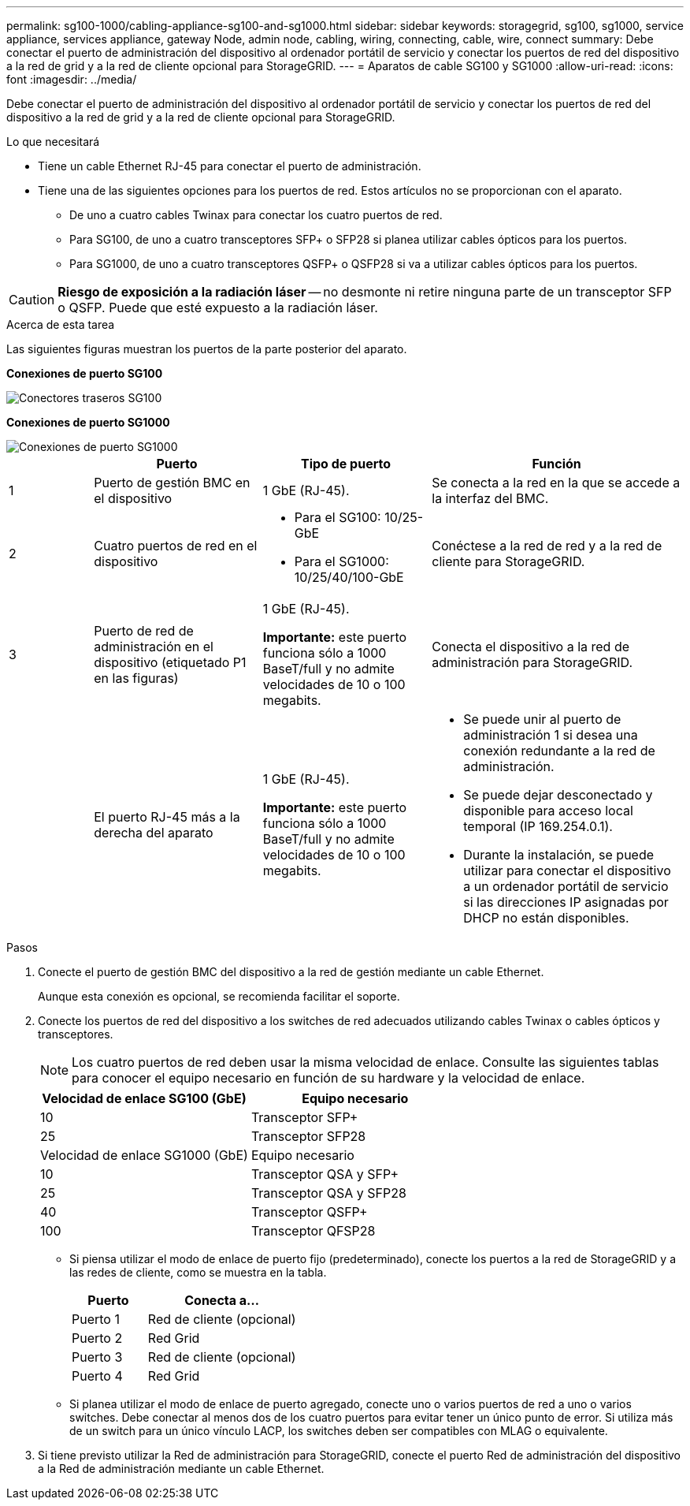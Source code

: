 ---
permalink: sg100-1000/cabling-appliance-sg100-and-sg1000.html 
sidebar: sidebar 
keywords: storagegrid, sg100, sg1000, service appliance, services appliance, gateway Node, admin node, cabling, wiring, connecting, cable, wire, connect 
summary: Debe conectar el puerto de administración del dispositivo al ordenador portátil de servicio y conectar los puertos de red del dispositivo a la red de grid y a la red de cliente opcional para StorageGRID. 
---
= Aparatos de cable SG100 y SG1000
:allow-uri-read: 
:icons: font
:imagesdir: ../media/


[role="lead"]
Debe conectar el puerto de administración del dispositivo al ordenador portátil de servicio y conectar los puertos de red del dispositivo a la red de grid y a la red de cliente opcional para StorageGRID.

.Lo que necesitará
* Tiene un cable Ethernet RJ-45 para conectar el puerto de administración.
* Tiene una de las siguientes opciones para los puertos de red. Estos artículos no se proporcionan con el aparato.
+
** De uno a cuatro cables Twinax para conectar los cuatro puertos de red.
** Para SG100, de uno a cuatro transceptores SFP+ o SFP28 si planea utilizar cables ópticos para los puertos.
** Para SG1000, de uno a cuatro transceptores QSFP+ o QSFP28 si va a utilizar cables ópticos para los puertos.





CAUTION: *Riesgo de exposición a la radiación láser* -- no desmonte ni retire ninguna parte de un transceptor SFP o QSFP. Puede que esté expuesto a la radiación láser.

.Acerca de esta tarea
Las siguientes figuras muestran los puertos de la parte posterior del aparato.

*Conexiones de puerto SG100*

image::../media/sg100_connections.png[Conectores traseros SG100]

*Conexiones de puerto SG1000*

image::../media/sg1000_connections.png[Conexiones de puerto SG1000]

[cols="1a,2a,2a,3a"]
|===
|  | Puerto | Tipo de puerto | Función 


 a| 
1
 a| 
Puerto de gestión BMC en el dispositivo
 a| 
1 GbE (RJ-45).
 a| 
Se conecta a la red en la que se accede a la interfaz del BMC.



 a| 
2
 a| 
Cuatro puertos de red en el dispositivo
 a| 
* Para el SG100: 10/25-GbE
* Para el SG1000: 10/25/40/100-GbE

 a| 
Conéctese a la red de red y a la red de cliente para StorageGRID.



 a| 
3
 a| 
Puerto de red de administración en el dispositivo (etiquetado P1 en las figuras)
 a| 
1 GbE (RJ-45).

*Importante:* este puerto funciona sólo a 1000 BaseT/full y no admite velocidades de 10 o 100 megabits.
 a| 
Conecta el dispositivo a la red de administración para StorageGRID.



 a| 
 a| 
El puerto RJ-45 más a la derecha del aparato
 a| 
1 GbE (RJ-45).

*Importante:* este puerto funciona sólo a 1000 BaseT/full y no admite velocidades de 10 o 100 megabits.
 a| 
* Se puede unir al puerto de administración 1 si desea una conexión redundante a la red de administración.
* Se puede dejar desconectado y disponible para acceso local temporal (IP 169.254.0.1).
* Durante la instalación, se puede utilizar para conectar el dispositivo a un ordenador portátil de servicio si las direcciones IP asignadas por DHCP no están disponibles.


|===
.Pasos
. Conecte el puerto de gestión BMC del dispositivo a la red de gestión mediante un cable Ethernet.
+
Aunque esta conexión es opcional, se recomienda facilitar el soporte.

. Conecte los puertos de red del dispositivo a los switches de red adecuados utilizando cables Twinax o cables ópticos y transceptores.
+

NOTE: Los cuatro puertos de red deben usar la misma velocidad de enlace. Consulte las siguientes tablas para conocer el equipo necesario en función de su hardware y la velocidad de enlace.

+
[cols="2a,2a"]
|===
| Velocidad de enlace SG100 (GbE) | Equipo necesario 


 a| 
10
 a| 
Transceptor SFP+



 a| 
25
 a| 
Transceptor SFP28



| Velocidad de enlace SG1000 (GbE) | Equipo necesario 


 a| 
10
 a| 
Transceptor QSA y SFP+



 a| 
25
 a| 
Transceptor QSA y SFP28



 a| 
40
 a| 
Transceptor QSFP+



 a| 
100
 a| 
Transceptor QFSP28

|===
+
** Si piensa utilizar el modo de enlace de puerto fijo (predeterminado), conecte los puertos a la red de StorageGRID y a las redes de cliente, como se muestra en la tabla.
+
[cols="1a,2a"]
|===
| Puerto | Conecta a... 


 a| 
Puerto 1
 a| 
Red de cliente (opcional)



 a| 
Puerto 2
 a| 
Red Grid



 a| 
Puerto 3
 a| 
Red de cliente (opcional)



 a| 
Puerto 4
 a| 
Red Grid

|===
** Si planea utilizar el modo de enlace de puerto agregado, conecte uno o varios puertos de red a uno o varios switches. Debe conectar al menos dos de los cuatro puertos para evitar tener un único punto de error. Si utiliza más de un switch para un único vínculo LACP, los switches deben ser compatibles con MLAG o equivalente.


. Si tiene previsto utilizar la Red de administración para StorageGRID, conecte el puerto Red de administración del dispositivo a la Red de administración mediante un cable Ethernet.

